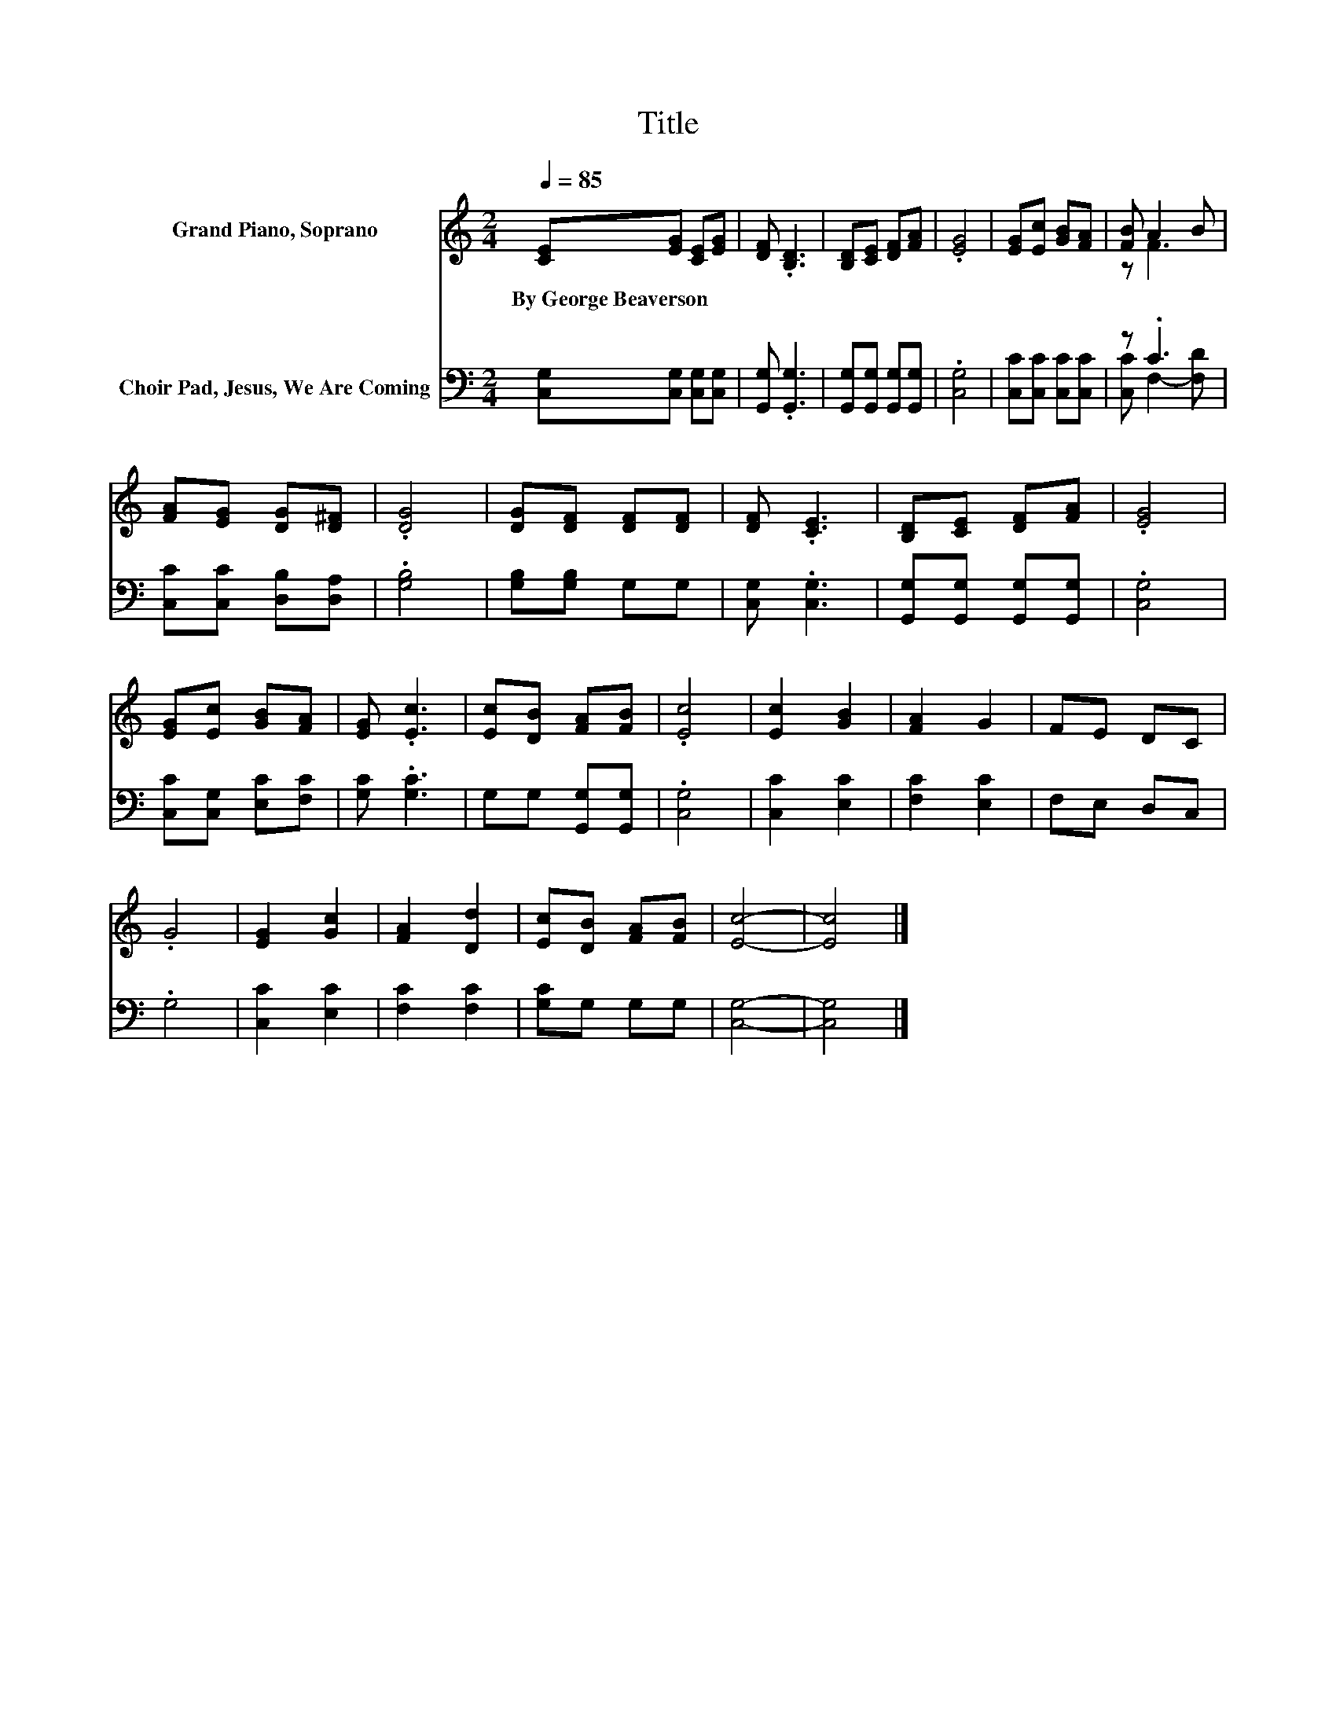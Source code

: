 X:1
T:Title
%%score ( 1 2 ) ( 3 4 )
L:1/8
Q:1/4=85
M:2/4
K:C
V:1 treble nm="Grand Piano, Soprano"
V:2 treble 
V:3 bass nm="Choir Pad, Jesus, We Are Coming"
V:4 bass 
V:1
 [CE][EG] [CE][EG] | [DF] .[B,D]3 | [B,D][CE] [DF][FA] | .[EG]4 | [EG][Ec] [GB][FA] | [FB] A2 B | %6
w: By~George~Beaverson * * *||||||
 [FA][EG] [DG][D^F] | .[DG]4 | [DG][DF] [DF][DF] | [DF] .[CE]3 | [B,D][CE] [DF][FA] | .[EG]4 | %12
w: ||||||
 [EG][Ec] [GB][FA] | [EG] .[Ec]3 | [Ec][DB] [FA][FB] | .[Ec]4 | [Ec]2 [GB]2 | [FA]2 G2 | FE DC | %19
w: |||||||
 .G4 | [EG]2 [Gc]2 | [FA]2 [Dd]2 | [Ec][DB] [FA][FB] | [Ec]4- | [Ec]4 |] %25
w: ||||||
V:2
 x4 | x4 | x4 | x4 | x4 | z F3 | x4 | x4 | x4 | x4 | x4 | x4 | x4 | x4 | x4 | x4 | x4 | x4 | x4 | %19
 x4 | x4 | x4 | x4 | x4 | x4 |] %25
V:3
 [C,G,][C,G,] [C,G,][C,G,] | [G,,G,] .[G,,G,]3 | [G,,G,][G,,G,] [G,,G,][G,,G,] | .[C,G,]4 | %4
 [C,C][C,C] [C,C][C,C] | z .C3 | [C,C][C,C] [D,B,][D,A,] | .[G,B,]4 | [G,B,][G,B,] G,G, | %9
 [C,G,] .[C,G,]3 | [G,,G,][G,,G,] [G,,G,][G,,G,] | .[C,G,]4 | [C,C][C,G,] [E,C][F,C] | %13
 [G,C] .[G,C]3 | G,G, [G,,G,][G,,G,] | .[C,G,]4 | [C,C]2 [E,C]2 | [F,C]2 [E,C]2 | F,E, D,C, | %19
 .G,4 | [C,C]2 [E,C]2 | [F,C]2 [F,C]2 | [G,C]G, G,G, | [C,G,]4- | [C,G,]4 |] %25
V:4
 x4 | x4 | x4 | x4 | x4 | [C,C] F,2- [F,D] | x4 | x4 | x4 | x4 | x4 | x4 | x4 | x4 | x4 | x4 | x4 | %17
 x4 | x4 | x4 | x4 | x4 | x4 | x4 | x4 |] %25


